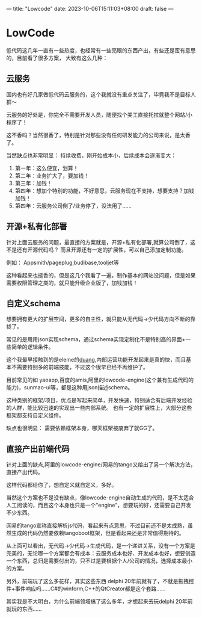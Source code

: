 ---
title: "Lowcode"
date: 2023-10-06T15:11:03+08:00
draft: false
---
* LowCode
低代码这几年一直有一些热度，也经常有一些亮眼的东西产出，有些还是蛮有意思的，目前看了很多方案，
大致有这么几种：

** 云服务
国内也有好几家做低代码云服务的，这个我就没有重点关注了，毕竟我不是目标人群～

云服务的好处是，你完全不需要开发人员，随便找个美工直接托拉就整个网站/小程序了！

这不香吗？当然很香了，特别是针对那些没有任何研发能力的公司来说，是太香了。

当然缺点也非常明显： 持续收费，刚开始成本小，后续成本会逐渐变大：

  1. 第一年：这么便宜，划算！
  2. 第二年：业务扩大了，要加钱！
  3. 第三年：加钱！
  4. 第四年：想加个特别的功能，不好意思，云服务现在不支持，想要支持？加钱加钱！
  5. 第四年：云服务公司倒了/业务停了，没法用了……

** 开源+私有化部署
针对上面云服务的问题，最直接的方案就是，开源+私有化部署,就算公司倒了，这不是还有开源代码吗？
而且开源还有一定的扩展性，可以自己添加定制功能。

例如： Appsmith/pageplug,budibase,tooljet等

这种看起来也挺香的，但是这几个我看了一遍，制作基本的网站没问题，但是如果需要权限管理之类的，就只能升级企业版了，加钱加钱！
** 自定义schema
想要拥有更大的扩展空间，更多的自主性，就只能从无代码->少代码方向不断的靠拢了。

常见的是用用json实现schema，通过schema实现定制化不是特别高的界面+一些简单的逻辑条件。

这个我最早接触到的是eleme的[[https://github.com/eleme/duang][duang]],内部运营功能开发起来是真的快，而且基本不需要特别多的前端技能，不过这个很早已经不再维护了。

目前常见的如 yaoapp,百度的amis,阿里的lowcode-engine(这个兼有生成代码的能力)，sunmao-ui等，都是这种用json描述schema。

这种类别的框架/项目，优点是写起来简单，开发快速，特别适合有后端开发经验的人群，能比较迅速的实现出一些内部系统。
也有一定的扩展性上，大部分这些框架都支持自定义组件。

缺点也很明显： 需要依赖框架本身，哪天框架被废弃了就GG了。

** 直接产出前端代码
针对上面的缺点,阿里的lowcode-engine/网易的tango又给出了另一个解决方法，直接产出代码。

这样代码都给你了，想自定义就自定义，多好。

当然这个方案也不是没有缺点，像lowcode-engine自动生成的代码，是不太适合人工阅读的，而且这个本身也只是一个"engine"，想要玩的好，还需要自己开发不少东西。

网易的tango宣称直接解析js代码，看起来有点意思，不过目前还不是太成熟，虽然生成的代码仍然要依赖tangoboot框架，但是看起来还是非常值得期待的。

# 总结
从上面可以看出，无代码->少代码->生成代码，是一个递进关系，没有一个方案是完美的，无论哪一个方案都会有成本：云服务成本也好、开发成本也好，想要创造一个东西，总归是需要付出的，只不过是要根据个人/公司的情况，选择成本最小的方案。

另外，前端玩了这么多花样，其实这些东西 delphi 20年前就有了，不就是拖拽控件+事件响应吗……C#的winform,C++的QtCreator都是这个套路……

其实我是不大明白，为什么前端领域搞了这么多年，才想起来去玩delphi 20年前就玩的东西……
